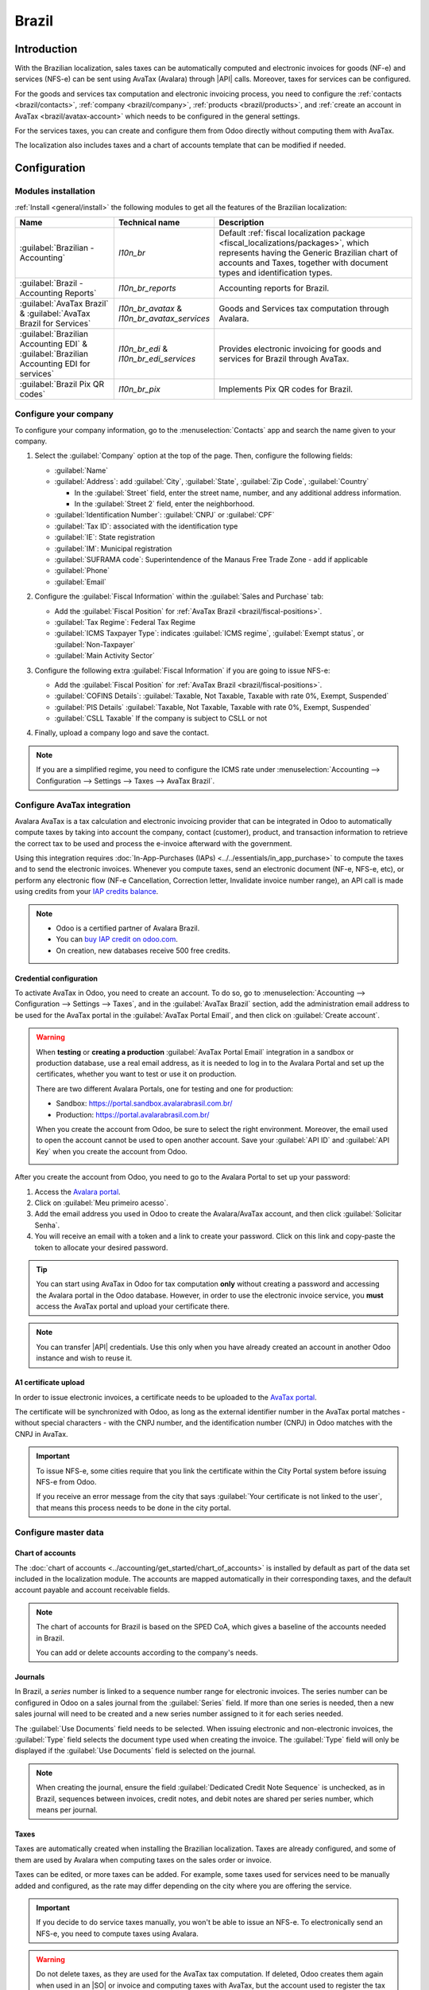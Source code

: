 ======
Brazil
======

.. |IAP| replace:: :abbr:`IAP (In-app-purchase)`
.. |API| replace:: :abbr:`API (Application programming interface)`
.. |SO| replace:: :abbr:`SO (Sales order)`

Introduction
============

With the Brazilian localization, sales taxes can be automatically computed and electronic invoices
for goods (NF-e) and services (NFS-e) can be sent using AvaTax (Avalara) through |API| calls.
Moreover, taxes for services can be configured.

For the goods and services tax computation and electronic invoicing process, you need to configure
the :ref:`contacts <brazil/contacts>`, :ref:`company <brazil/company>`, :ref:`products
<brazil/products>`, and :ref:`create an account in AvaTax <brazil/avatax-account>` which needs to be
configured in the general settings.

For the services taxes, you can create and configure them from Odoo directly without computing them
with AvaTax.

The localization also includes taxes and a chart of accounts template that can be modified if
needed.

.. seealso::
   Links to helpful resources for the Brazilian localization, including onboarding materials and
   videos:

   - `Onboarding checklist for new users
     <https://docs.google.com/document/d/e/2PACX-1vSNYTYVnR_BzvQKL3kn5YdVzPjjHc-WHw_U3udk5tz_dJXo69woj9QrTMinH_siyOX2rLGjvspvc8AF/pub>`_.
   - `YouTube playlist - Brazil (Localization)
     <https://youtube.com/playlist?list=PL1-aSABtP6ADqexw4YNCbKPmpFggajxlX&si=RgmZR3Jco3223Np4>`_.
   - `YouTube playlist - Tutoriais Odoo em Português
     <https://youtube.com/playlist?list=PL1-aSABtP6ACGOW2UREePGjHQ2Bgdy-UZ&si=j6tiI36eB7BoKVQB>`_.

Configuration
=============

Modules installation
--------------------

:ref:`Install <general/install>` the following modules to get all the features of the Brazilian
localization:

.. list-table::
   :header-rows: 1
   :widths: 25 25 50

   * - Name
     - Technical name
     - Description
   * - :guilabel:`Brazilian - Accounting`
     - `l10n_br`
     - Default :ref:`fiscal localization package <fiscal_localizations/packages>`, which represents
       having the Generic Brazilian chart of accounts and Taxes, together with document types and
       identification types.
   * - :guilabel:`Brazil - Accounting Reports`
     - `l10n_br_reports`
     - Accounting reports for Brazil.
   * - :guilabel:`AvaTax Brazil` & :guilabel:`AvaTax Brazil for Services`
     - `l10n_br_avatax` & `l10n_br_avatax_services`
     - Goods and Services tax computation through Avalara.
   * - :guilabel:`Brazilian Accounting EDI` & :guilabel:`Brazilian Accounting EDI for services`
     - `l10n_br_edi` & `l10n_br_edi_services`
     - Provides electronic invoicing for goods and services for Brazil through AvaTax.
   * - :guilabel:`Brazil Pix QR codes`
     - `l10n_br_pix`
     - Implements Pix QR codes for Brazil.

.. _brazil/company:

Configure your company
----------------------

To configure your company information, go to the :menuselection:`Contacts` app and search the name
given to your company.

#. Select the :guilabel:`Company` option at the top of the page. Then, configure the following
   fields:

   - :guilabel:`Name`
   - :guilabel:`Address`: add :guilabel:`City`, :guilabel:`State`, :guilabel:`Zip Code`,
     :guilabel:`Country`

     - In the :guilabel:`Street` field, enter the street name, number, and any additional address
       information.
     - In the :guilabel:`Street 2` field, enter the neighborhood.

   - :guilabel:`Identification Number`: :guilabel:`CNPJ` or :guilabel:`CPF`
   - :guilabel:`Tax ID`: associated with the identification type
   - :guilabel:`IE`: State registration
   - :guilabel:`IM`: Municipal registration
   - :guilabel:`SUFRAMA code`: Superintendence of the Manaus Free Trade Zone - add if applicable
   - :guilabel:`Phone`
   - :guilabel:`Email`

   .. image:: brazil/contact-configuration.png
      :alt: Company configuration.

#. Configure the :guilabel:`Fiscal Information` within the :guilabel:`Sales and Purchase` tab:

   - Add the :guilabel:`Fiscal Position` for :ref:`AvaTax Brazil <brazil/fiscal-positions>`.
   - :guilabel:`Tax Regime`: Federal Tax Regime
   - :guilabel:`ICMS Taxpayer Type`: indicates :guilabel:`ICMS regime`, :guilabel:`Exempt status`,
     or :guilabel:`Non-Taxpayer`
   - :guilabel:`Main Activity Sector`

   .. image:: brazil/contact-fiscal-configuration.png
      :alt: Company fiscal configuration.

#. Configure the following extra :guilabel:`Fiscal Information` if you are going to issue NFS-e:

   - Add the :guilabel:`Fiscal Position` for :ref:`AvaTax Brazil <brazil/fiscal-positions>`.
   - :guilabel:`COFINS Details`: :guilabel:`Taxable, Not Taxable, Taxable with rate 0%, Exempt,
     Suspended`
   - :guilabel:`PIS Details` :guilabel:`Taxable, Not Taxable, Taxable with rate 0%, Exempt,
     Suspended`
   - :guilabel:`CSLL Taxable` If the company is subject to CSLL or not

   .. image:: brazil/contact-fiscal-configuration-nfse.png
      :alt: Company fiscal configuration for NFSe.

#. Finally, upload a company logo and save the contact.

.. note::
   If you are a simplified regime, you need to configure the ICMS rate under
   :menuselection:`Accounting --> Configuration --> Settings --> Taxes --> AvaTax Brazil`.

.. _brazil/avatax-account:

Configure AvaTax integration
----------------------------

Avalara AvaTax is a tax calculation and electronic invoicing provider that can be integrated in Odoo
to automatically compute taxes by taking into account the company, contact (customer), product, and
transaction information to retrieve the correct tax to be used and process the e-invoice afterward
with the government.

Using this integration requires :doc:`In-App-Purchases (IAPs) <../../essentials/in_app_purchase>` to
compute the taxes and to send the electronic invoices. Whenever you compute taxes, send an
electronic document (NF-e, NFS-e, etc), or perform any electronic flow (NF-e Cancellation,
Correction letter, Invalidate invoice number range), an API call is made using credits from your
`IAP credits balance <https://iap.odoo.com/iap/in-app-services/819>`_.

.. note::
   - Odoo is a certified partner of Avalara Brazil.
   - You can `buy IAP credit on odoo.com <https://iap.odoo.com/iap/in-app-services/819>`_.
   - On creation, new databases receive 500 free credits.

Credential configuration
~~~~~~~~~~~~~~~~~~~~~~~~

To activate AvaTax in Odoo, you need to create an account. To do so, go to
:menuselection:`Accounting --> Configuration --> Settings --> Taxes`, and in the :guilabel:`AvaTax
Brazil` section, add the administration email address to be used for the AvaTax portal in the
:guilabel:`AvaTax Portal Email`, and then click on :guilabel:`Create account`.

.. warning::
   When **testing** or **creating a production** :guilabel:`AvaTax Portal Email` integration in a
   sandbox or production database, use a real email address, as it is needed to log in to the
   Avalara Portal and set up the certificates, whether you want to test or use it on production.

   There are two different Avalara Portals, one for testing and one for production:

   - Sandbox: https://portal.sandbox.avalarabrasil.com.br/
   - Production: https://portal.avalarabrasil.com.br/

   When you create the account from Odoo, be sure to select the right environment. Moreover, the
   email used to open the account cannot be used to open another account. Save your :guilabel:`API
   ID` and :guilabel:`API Key` when you create the account from Odoo.

   .. image:: brazil/transfer-api-credentials.png
      :alt: Transfer API Credentials.

After you create the account from Odoo, you need to go to the Avalara Portal to set up your
password:

#. Access the `Avalara portal <https://portal.avalarabrasil.com.br/Login>`_.
#. Click on :guilabel:`Meu primeiro acesso`.
#. Add the email address you used in Odoo to create the Avalara/AvaTax account, and then click
   :guilabel:`Solicitar Senha`.
#. You will receive an email with a token and a link to create your password. Click on this link and
   copy-paste the token to allocate your desired password.

.. tip::
   You can start using AvaTax in Odoo for tax computation **only** without creating a password and
   accessing the Avalara portal in the Odoo database. However, in order to use the electronic
   invoice service, you **must** access the AvaTax portal and upload your certificate there.

.. image:: brazil/avatax-account-configuration.png
   :alt: AvaTax account configuration.

.. note::
   You can transfer |API| credentials. Use this only when you have already created an account in
   another Odoo instance and wish to reuse it.

A1 certificate upload
~~~~~~~~~~~~~~~~~~~~~

In order to issue electronic invoices, a certificate needs to be uploaded to the `AvaTax portal
<https://portal.avalarabrasil.com.br/Login>`_.

The certificate will be synchronized with Odoo, as long as the external identifier number in the
AvaTax portal matches - without special characters - with the CNPJ number, and the identification
number (CNPJ) in Odoo matches with the CNPJ in AvaTax.

.. important::
   To issue NFS-e, some cities require that you link the certificate within the City Portal system
   before issuing NFS-e from Odoo.

   If you receive an error message from the city that says :guilabel:`Your certificate is not linked
   to the user`, that means this process needs to be done in the city portal.

Configure master data
---------------------

Chart of accounts
~~~~~~~~~~~~~~~~~

The :doc:`chart of accounts <../accounting/get_started/chart_of_accounts>` is installed by default
as part of the data set included in the localization module. The accounts are mapped automatically
in their corresponding taxes, and the default account payable and account receivable fields.

.. note::
   The chart of accounts for Brazil is based on the SPED CoA, which gives a baseline of the accounts
   needed in Brazil.

   You can add or delete accounts according to the company's needs.

Journals
~~~~~~~~

In Brazil, a *series* number is linked to a sequence number range for electronic invoices. The
series number can be configured in Odoo on a sales journal from the :guilabel:`Series` field. If
more than one series is needed, then a new sales journal will need to be created and a new series
number assigned to it for each series needed.

The :guilabel:`Use Documents` field needs to be selected. When issuing electronic and non-electronic
invoices, the :guilabel:`Type` field selects the document type used when creating the invoice. The
:guilabel:`Type` field will only be displayed if the :guilabel:`Use Documents` field is selected on
the journal.

.. image:: brazil/journal-configuration.png
   :alt: Journal configuration with the Use Documents? field checked.

.. note::
   When creating the journal, ensure the field :guilabel:`Dedicated Credit Note Sequence` is
   unchecked, as in Brazil, sequences between invoices, credit notes, and debit notes are shared per
   series number, which means per journal.

Taxes
~~~~~

Taxes are automatically created when installing the Brazilian localization. Taxes are already
configured, and some of them are used by Avalara when computing taxes on the sales order or invoice.

Taxes can be edited, or more taxes can be added. For example, some taxes used for services need to
be manually added and configured, as the rate may differ depending on the city where you are
offering the service.

.. important::
   If you decide to do service taxes manually, you won't be able to issue an NFS-e. To
   electronically send an NFS-e, you need to compute taxes using Avalara.

.. warning::
   Do not delete taxes, as they are used for the AvaTax tax computation. If deleted, Odoo creates
   them again when used in an |SO| or invoice and computing taxes with AvaTax, but the account used
   to register the tax needs to be re-configured in the tax's :guilabel:`Definition` tab, under the
   :guilabel:`Distribution for invoices` and :guilabel:`Distribution for refunds` sections.

.. seealso::
   :doc:`Taxes functional documentation <../accounting/taxes>`

.. _brazil/products:

Products
~~~~~~~~

To use the AvaTax integration on sale orders and invoices, first specify the following information
on the product depending on its intended use:

E-Invoice for goods (NF-e)
**************************

- :guilabel:`CEST Code`: Code for products subject to ICMS tax substitution
- :guilabel:`Mercosul NCM Code`: Mercosur Common Nomenclature Product Code
- :guilabel:`Source of Origin`: Indicates the origin of the product, which can be foreign or
  domestic, among other possible options depending on the specific use case
- :guilabel:`SPED Fiscal Product Type`: Fiscal product type according to SPED list table
- :guilabel:`Purpose of Use`: Specify the intended purpose of use for this product

.. image:: brazil/product-configuration.png
   :alt: Product configuration.

.. note::
   Odoo automatically creates three products to be used for transportation costs associated with
   sales. These are named `Freight`, `Insurance`, and `Other Costs`. They are already configured, if
   more need to be created, duplicate and use the same configuration (configuration needed:
   :guilabel:`Product Type` `Service`, :guilabel:`Transportation Cost Type` `Insurance`, `Freight`,
   or `Other Costs`).

E-Invoice for services (NFS-e)
******************************

- :guilabel:`Mercosul NCM Code`: Mercosur Common Nomenclature Product Code
- :guilabel:`Purpose of Use`: Specify the intended purpose of use for this product
- :guilabel:`Service Code Origin`: City Service Code where the provider is registered
- :guilabel:`Service Codes`: City Service Code where the service will be provided, if no
  code is added, the Origin City Code will be used
- :guilabel:`Labor Assignment`: Defines if your services includes labor

.. _brazil/contacts:

Contacts
~~~~~~~~

Before using the integration, specify the following information on the contact:

#. General information about the contact:

   - Select the :guilabel:`Company` option for a contact with a tax ID (CNPJ), or check
     :guilabel:`Individual` for a contact with a CPF.
   - :guilabel:`Name`
   - :guilabel:`Address`: add :guilabel:`City`, :guilabel:`State`, :guilabel:`Zip Code`,
     :guilabel:`Country`

     - In the :guilabel:`Street` field, enter the street, number, and any extra address information.
     - In the :guilabel:`Street 2` field, enter the neighborhood.

   - :guilabel:`Identification Number`: :guilabel:`CNPJ` or :guilabel:`CPF`
   - :guilabel:`Tax ID`: associated with the identification type
   - :guilabel:`IE`: state tax identification number
   - :guilabel:`IM`: municipal tax identification number
   - :guilabel:`SUFRAMA code`: SUFRAMA registration number
   - :guilabel:`Phone`
   - :guilabel:`Email`

   .. image:: brazil/contact-configuration.png
      :alt: Contact configuration.

   .. note::
      The :guilabel:`CPF`, :guilabel:`IE`, :guilabel:`IM`, and :guilabel:`SUFRAMA code` fields are
      are hidden until the :guilabel:`Country` is set to `Brazil`.

#. Fiscal information about the contact under the :guilabel:`Sales \& Purchase` tab:

   - :guilabel:`Fiscal Position`: add the AvaTax fiscal position to automatically compute taxes on
     sale orders and invoices automatically
   - :guilabel:`Tax Regime`: federal tax regime
   - :guilabel:`ICMS Taxpayer Type`: taxpayer type determines if the contact is within the
     :guilabel:`ICMS regime`, :guilabel:`Exempt status`, or :guilabel:`Non-taxpayer`
   - :guilabel:`Main Activity Sector`: list of main activity sectors of the contact

   .. image:: brazil/contact-fiscal-configuration.png
      :alt: Contact fiscal configuration.

#. Configure the following extra :guilabel:`Fiscal Information` if you are going to issue NFS-e:

   - Add the :guilabel:`Fiscal Position` for :ref:`AvaTax Brazil <brazil/fiscal-positions>`
   - :guilabel:`COFINS Details`: :guilabel:`Taxable, Not Taxable, Taxable with rate 0%, Exempt,
     Suspended`
   - :guilabel:`PIS Details`: :guilabel:`Taxable, Not Taxable, Taxable with rate 0%, Exempt,
     Suspended`
   - :guilabel:`CSLL Taxable`: If the company is subject to CSLL or not

   .. image:: brazil/contact-fiscal-configuration-nfse.png
      :alt: Contact fiscal configuration for NFSe.

.. _brazil/fiscal-positions:

Fiscal positions
~~~~~~~~~~~~~~~~

To compute taxes and send electronic invoices on sale orders and invoices, both the
:guilabel:`Detect Automatically` and the :guilabel:`Use AvaTax API` options need to be enabled in
the :guilabel:`Fiscal Position`.

The :guilabel:`Fiscal Position` can be configured on the :ref:`contact <brazil/contacts>` or
selected when creating a sales order or an invoice.

.. image:: brazil/fiscal-position-configuration.png
   :alt: Fiscal position configuration

Workflows
=========

This section provides an overview of the actions that trigger `API calls
<https://en.wikipedia.org/wiki/API>`_ for tax computation, along with instructions on how to send
electronic invoices for goods (NF-e) and services (NFS-e) for government validation.

.. warning::
   Please note that each |API| call incurs a cost. Be mindful of the actions that trigger these
   calls to manage costs effectively.

Tax computation
---------------

Tax calculations on quotations and sales orders
~~~~~~~~~~~~~~~~~~~~~~~~~~~~~~~~~~~~~~~~~~~~~~~

Trigger an |API| call to calculate taxes on a quotation or sales order automatically with AvaTax in
any of the following ways:

- **Quotation confirmation**
    Confirm a quotation into a sales order.
- **Manual trigger**
    Click on :guilabel:`Compute Taxes Using AvaTax`.
- **Preview**
    Click on the :guilabel:`Preview` button.
- **Email a quotation / sales order**
    Send a quotation or sales order to a customer via email.
- **Online quotation access**
    When a customer accesses the quotation online (via the portal view), the |API| call is
    triggered.

Tax calculations on invoices
~~~~~~~~~~~~~~~~~~~~~~~~~~~~

Trigger an |API| call to calculate taxes on a customer invoice automatically with AvaTax in any of
the following ways:

- **Manual trigger**
    Click on :guilabel:`Compute Taxes Using AvaTax`.
- **Preview**
    Click on the :guilabel:`Preview` button.
- **Online invoice access**
    When a customer accesses the invoice online (via the portal view), the |API| call is triggered.

.. note::
   The :guilabel:`Fiscal Position` must be set to `Automatic Tax Mapping (Avalara Brazil)` for any
   of these actions to compute taxes automatically.

.. seealso::
   :doc:`Fiscal positions (tax and account mapping) <../accounting/taxes/fiscal_positions>`

.. _brazil/electronic-documents:

Electronic documents
--------------------

Customer invoices
~~~~~~~~~~~~~~~~~

To process an electronic invoice for goods (NF-e) or services (NFS-e), the invoice needs to be
confirmed and taxes need to be computed by Avalara. Once that step is done, click on the
:guilabel:`Send & Print` button in the upper left corner. In the pop-up that appears, click on
:guilabel:`Process e-invoice` and any of the other options - :guilabel:`Download` or
:guilabel:`Email`. Finally, click on :guilabel:`Send & Print` to process the invoice with the
government.

Before sending the electronic invoice for goods (NF-e) or services (NFS-e), some fields need to be
filled out on the invoice:

- :guilabel:`Customer`, with all the customer information
- :guilabel:`Payment Method: Brazil`: how the invoice is planned to be paid
- :guilabel:`Fiscal Position` set as the :guilabel:`Automatic Tax Mapping (Avalara Brazil)`
- :guilabel:`Document Type` set as :guilabel:`(55) Electronic Invoice (NF-e)` or :guilabel:`(SE)
  Electronic Service Invoice (NFS-e)`

There are some other optional fields that depend on the nature of the transaction. These fields are
not required, so no errors will appear from the government if these optional fields are not
populated for most cases:

- :guilabel:`Freight Model` determines how the goods are planned to be transported - domestic
- :guilabel:`Transporter Brazil` determines who is doing the transportation

.. image:: brazil/invoice-info-needed.png
   :alt: Invoice information needed to process an electronic invoice.

.. image:: brazil/process-electronic-invoice.png
   :alt: Process electronic invoice pop-up in Odoo.

.. note::
   All of the fields available on the invoice used to issue an electronic invoice are also available
   on the sales order, if needed. When creating the first invoice, the field :guilabel:`Document
   Number` is displayed, allocated as the first number to be used sequentially for subsequent
   invoices.

Credit notes
~~~~~~~~~~~~

If a sales return needs to be registered, then a credit note can be created in Odoo to be sent to
the government for validation.

.. note::
   Credit notes are only available for electronic invoices for goods (NF-e).

.. seealso::
   :ref:`Issue a credit note <accounting/issue-credit-note>`

Debit Notes
~~~~~~~~~~~

If additional information needs to be included, or values need to be corrected that were not
accurately provided in the original invoice, a debit note can be issued.

.. note::
   Debit notes are only available for electronic invoices for goods (NF-e).

   Only the products included in the original invoice can be part of the debit note. While changes
   can be made to the product's unit price or quantity, products **cannot** be added to the debit
   note. The purpose of this document is only to declare the amount that you want to add to the
   original invoice for the same or fewer products.

.. seealso::
   :ref:`Issue a debit note <accounting/issue-debit-note>`

Invoice cancellation
~~~~~~~~~~~~~~~~~~~~

It is possible to cancel an electronic invoice that was validated by the government.

.. note::
   Check whether the electronic invoice is still within the cancellation deadline, which may vary
   according to the legislation of each state.

E-invoices for goods (NF-e)
***************************

Cancel an e-invoice for goods (NF-e) in Odoo by clicking :guilabel:`Request Cancel` and adding a
cancellation :guilabel:`Reason` on the pop-up that appears. If you want to send this cancellation
reason to the customer via email, activate the :guilabel:`E-mail` checkbox.

.. image:: brazil/invoice-cancellation.png
   :alt: Invoice cancellation reason in Odoo.

.. note::
   This is an electronic cancellation, which means that Odoo will send a request to the government
   to cancel the NF-e, and it will then consume one |IAP| credit, as an |API| call occurs.

E-invoices for services (NFS-e)
*******************************

Cancel an e-invoice for services (NFS-e) in Odoo by clicking :guilabel:`Request Cancel`. In this
case, there is no electronic cancellation process, as not every city has this service available. The
user needs to manually cancel this NFS-e on the city portal. Once that step is completed, they can
request the cancellation in Odoo, which will cancel the invoice.

Correction letter
~~~~~~~~~~~~~~~~~

A correction letter can be created and linked to an electronic invoice for goods (NF-e) that was
validated by the government.

This can be done in Odoo by clicking :guilabel:`Correction Letter` and adding a correction
:guilabel:`Reason` on the pop-up that appears. To send this correction reason to a customer via
email, activate the :guilabel:`E-mail` checkbox.

.. image:: brazil/correction-letter.png
   :alt: Correction letter reason in Odoo.

.. note::
   Correction letters are only available for electronic invoices for goods (NF-e).

Invalidate invoice number range
~~~~~~~~~~~~~~~~~~~~~~~~~~~~~~~

A range of sequences that are assigned to sales journals can be invalidated with the government if
they are not currently used, **and** will not be used in the future. To do so, navigate to the
journal, and click the :menuselection:`⚙️ (gear) icon --> Invalidate Number Range (BR)`. On the
:guilabel:`Invalidate Number Range (BR)` wizard, add the :guilabel:`Initial Number` and
:guilabel:`End Number` of the range that should be canceled, and enter an invalidation
:guilabel:`Reason`.

.. image:: brazil/range-number-invalidation.png
   :alt: Number range invalidation selection in Odoo.

.. image:: brazil/range-number-invalidation-wizard.png
   :alt: Number range invalidation wizard in Odoo.

.. note::
   Invalidate invoice number range documents are only available for electronic invoices for goods
   (NF-e).

.. note::
   The log of the canceled numbers along with the XML file are recorded in the chatter of the
   journal.

Vendor bills
------------

On the vendor bills side, when receiving an invoice from a supplier, you can encode the bill in Odoo
by adding all the commercial information together with the same Brazilian specific information that
is recorded on the :ref:`customer invoices <brazil/electronic-documents>`.

These Brazilian specific fields are:

- :guilabel:`Payment Method: Brazil`: how the invoice is planned to be paid
- :guilabel:`Document Type`: used by your vendor
- :guilabel:`Document Number`: the invoice number from your supplier
- :guilabel:`Freight Model`: **NF-e specific** how goods are planned to be transported - domestic
- :guilabel:`Transporter Brazil`: **NF-e specific** who is doing the transportation.
